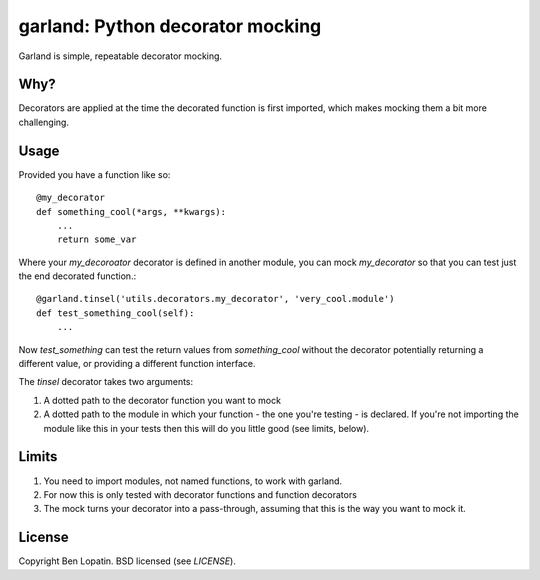=================================
garland: Python decorator mocking
=================================

Garland is simple, repeatable decorator mocking.

Why?
====

Decorators are applied at the time the decorated function is first imported, which
makes mocking them a bit more challenging.

Usage
=====

Provided you have a function like so::


    @my_decorator
    def something_cool(*args, **kwargs):
        ...
        return some_var

Where your `my_decoroator` decorator is defined in another module, you can mock
`my_decorator` so that you can test just the end decorated function.::

    @garland.tinsel('utils.decorators.my_decorator', 'very_cool.module')
    def test_something_cool(self):
        ...

Now `test_something` can test the return values from `something_cool` without
the decorator potentially returning a different value, or providing a different
function interface.

The `tinsel` decorator takes two arguments:

1. A dotted path to the decorator function you want to mock
2. A dotted path to the module in which your function - the one you're testing -
   is declared. If you're not importing the module like this in your tests then
   this will do you little good (see limits, below).

Limits
======

1. You need to import modules, not named functions, to work with garland.
2. For now this is only tested with decorator functions and function decorators
3. The mock turns your decorator into a pass-through, assuming that this is the
   way you want to mock it.


License
=======

Copyright Ben Lopatin. BSD licensed (see `LICENSE`).
